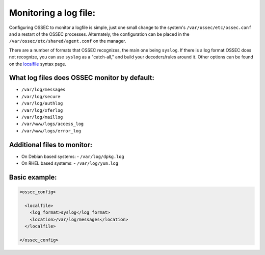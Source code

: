 
Monitoring a log file:
----------------------

Configuring OSSEC to monitor a logfile is simple, just one small change to the system's ``/var/ossec/etc/ossec.conf`` and a restart of the OSSEC processes. Alternately, the configuration can be placed in the ``/var/ossec/etc/shared/agent.conf`` on the manager.

There are a number of formats that OSSEC recognizes, the main one being ``syslog``. If there is a log format OSSEC does not recognize, you can use ``syslog`` as a "catch-all," and build your decoders/rules around it. Other options can be found on the `localfile <../syntax/head_ossec_config.localfile.html>`_ syntax page.



What log files does OSSEC monitor by default:
^^^^^^^^^^^^^^^^^^^^^^^^^^^^^^^^^^^^^^^^^^^^^

* ``/var/log/messages``
* ``/var/log/secure``
* ``/var/log/authlog``
* ``/var/log/xferlog``
* ``/var/log/maillog``
* ``/var/www/logs/access_log``
* ``/var/www/logs/error_log``


Additional files to monitor:
^^^^^^^^^^^^^^^^^^^^^^^^^^^^

* On Debian based systems:
  - ``/var/log/dpkg.log``

* On RHEL based systems:
  - ``/var/log/yum.log``


Basic example:
^^^^^^^^^^^^^^

.. code-block:: console

  <ossec_config>

    <localfile>
      <log_format>syslog</log_format>
      <location>/var/log/messages</location>
    </localfile>

  </ossec_config>






